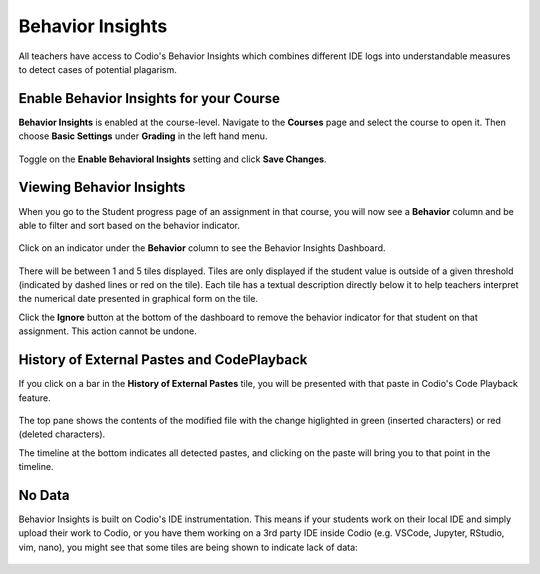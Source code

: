 .. meta::
   :description: Enable and view behavior insights which combine different IDE logs to identify potential plagiarism.

.. _behavior-insights:

Behavior Insights
=================

All teachers have access to Codio's Behavior Insights which combines different IDE logs into understandable measures to detect cases of potential plagarism.


Enable Behavior Insights for your Course
----------------------------------------
**Behavior Insights** is enabled at the course-level. Navigate to the **Courses** page and select the course to open it. Then choose **Basic Settings** under **Grading** in the left hand menu.

  .. image:: /img/insights/BehaviorInsightsToggleV2.png
     :alt: Select: Course, Basic Settings, Enable behavioral insights, Save Changes

Toggle on the **Enable Behavioral Insights** setting and click **Save Changes**.

Viewing Behavior Insights
-------------------------
When you go to the Student progress page of an assignment in that course, you will now see a **Behavior** column and be able to filter and sort based on the behavior indicator.

  .. image:: /img/insights/BehaviorInsightsStudentProgressIndicator.png
     :alt: A Behavior column on the assignment progress dashboard can be filtered and sorted
     
Click on an indicator under the **Behavior** column to see the Behavior Insights Dashboard.

  .. image:: /img/insights/BehaviorInsightsDashboard.png
     :alt: Five tiles showing numeric metrics with text descriptions under each
     
There will be between 1 and 5 tiles displayed. Tiles are only displayed if the student value is outside of a given threshold (indicated by dashed lines or red on the tile). Each tile has a textual description directly below it to help teachers interpret the numerical date presented in graphical form on the tile.

Click the **Ignore** button at the bottom of the dashboard to remove the behavior indicator for that student on that assignment. This action cannot be undone.

History of External Pastes and CodePlayback
-------------------------------------------
If you click on a bar in the **History of External Pastes** tile, you will be presented with that paste in Codio's Code Playback feature.

  .. image:: /img/insights/BehaviorInsightsPlayback.png
     :alt: Code playback with code changes on top and a timeline underneath with file name and pastes indicated

The top pane shows the contents of the modified file with the change higlighted in green (inserted characters) or red (deleted characters).

The timeline at the bottom indicates all detected pastes, and clicking on the paste will bring you to that point in the timeline.

No Data
-------
Behavior Insights is built on Codio's IDE instrumentation. This means if your students work on their local IDE and simply upload their work to Codio, or you have them working on a 3rd party IDE inside Codio (e.g. VSCode, Jupyter, RStudio, vim, nano), you might see that some tiles are being shown to indicate lack of data:

  .. image:: /img/insights/BehaviorInsightsNoData.png
     :alt: No data displayed on Coding vs Debugging and Insertions vs Deletions tiles
    
